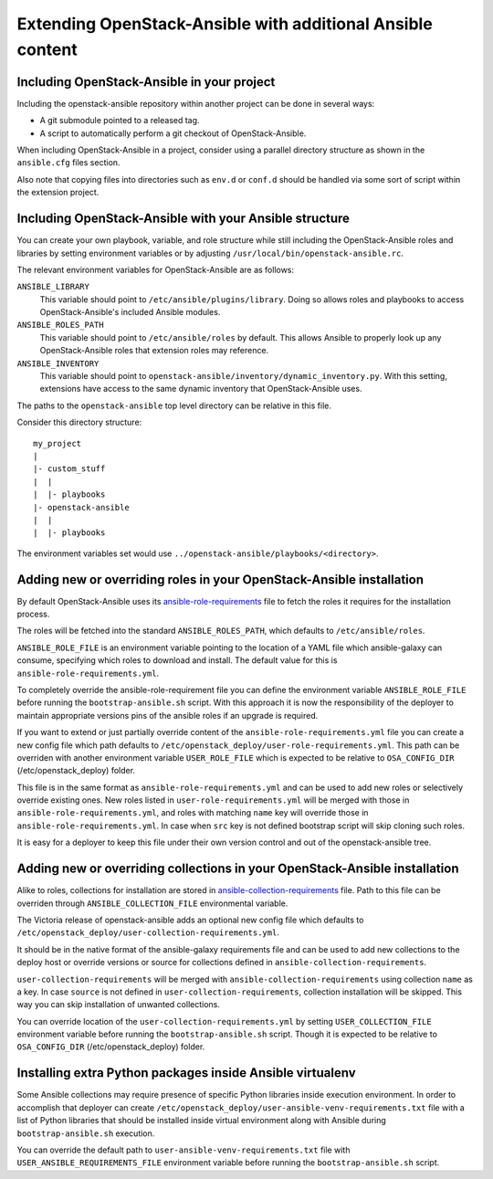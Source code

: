Extending OpenStack-Ansible with additional Ansible content
===========================================================

Including OpenStack-Ansible in your project
-------------------------------------------

Including the openstack-ansible repository within another project can be
done in several ways:

- A git submodule pointed to a released tag.
- A script to automatically perform a git checkout of OpenStack-Ansible.

When including OpenStack-Ansible in a project, consider using a parallel
directory structure as shown in the ``ansible.cfg`` files section.

Also note that copying files into directories such as ``env.d`` or
``conf.d`` should be handled via some sort of script within the extension
project.

Including OpenStack-Ansible with your Ansible structure
-------------------------------------------------------

You can create your own playbook, variable, and role structure while still
including the OpenStack-Ansible roles and libraries by setting environment
variables or by adjusting ``/usr/local/bin/openstack-ansible.rc``.

The relevant environment variables for OpenStack-Ansible are as follows:

``ANSIBLE_LIBRARY``
  This variable should point to
  ``/etc/ansible/plugins/library``. Doing so allows roles and
  playbooks to access OpenStack-Ansible's included Ansible modules.
``ANSIBLE_ROLES_PATH``
  This variable should point to
  ``/etc/ansible/roles`` by default. This allows Ansible to
  properly look up any OpenStack-Ansible roles that extension roles
  may reference.
``ANSIBLE_INVENTORY``
  This variable should point to
  ``openstack-ansible/inventory/dynamic_inventory.py``. With this setting,
  extensions have access to the same dynamic inventory that
  OpenStack-Ansible uses.

The paths to the ``openstack-ansible`` top level directory can be
relative in this file.

Consider this directory structure::

    my_project
    |
    |- custom_stuff
    |  |
    |  |- playbooks
    |- openstack-ansible
    |  |
    |  |- playbooks

The environment variables set would use
``../openstack-ansible/playbooks/<directory>``.

.. _extend_osa_roles:

Adding new or overriding roles in your OpenStack-Ansible installation
---------------------------------------------------------------------

By default OpenStack-Ansible uses its `ansible-role-requirements`_ file
to fetch the roles it requires for the installation process.

The roles will be fetched into the standard ``ANSIBLE_ROLES_PATH``,
which defaults to ``/etc/ansible/roles``.

``ANSIBLE_ROLE_FILE`` is an environment variable pointing to
the location of a YAML file which ansible-galaxy can consume,
specifying which roles to download and install.
The default value for this is ``ansible-role-requirements.yml``.

To completely override the ansible-role-requirement file you can define
the environment variable ``ANSIBLE_ROLE_FILE`` before running the
``bootstrap-ansible.sh`` script. With this approach it is now the
responsibility of the deployer to maintain appropriate versions pins
of the ansible roles if an upgrade is required.

If you want to extend or just partially override content of the
``ansible-role-requirements.yml`` file you can create a new config file
which path defaults to ``/etc/openstack_deploy/user-role-requirements.yml``.
This path can be overriden with another environment variable
``USER_ROLE_FILE`` which is expected to be relative to ``OSA_CONFIG_DIR``
(/etc/openstack_deploy) folder.

This file is in the same format as ``ansible-role-requirements.yml`` and can be
used to add new roles or selectively override existing ones. New roles
listed in ``user-role-requirements.yml`` will be merged with those
in ``ansible-role-requirements.yml``, and roles with matching ``name`` key
will override those in ``ansible-role-requirements.yml``. In case when
``src`` key is not defined bootstrap script will skip cloning such roles.

It is easy for a deployer to keep this file under their own version
control and out of the openstack-ansible tree.


Adding new or overriding collections in your OpenStack-Ansible installation
---------------------------------------------------------------------------

Alike to roles, collections for installation are stored in
`ansible-collection-requirements`_ file. Path to this file can be overriden
through ``ANSIBLE_COLLECTION_FILE`` environmental variable.

The Victoria release of openstack-ansible adds an optional new config
file which defaults to
``/etc/openstack_deploy/user-collection-requirements.yml``.

It should be in the native format of the ansible-galaxy requirements file
and can be used to add new collections to the deploy host or override versions
or source for collections defined in ``ansible-collection-requirements``.

``user-collection-requirements`` will be merged with
``ansible-collection-requirements`` using collection ``name`` as a key.
In case ``source`` is not defined in ``user-collection-requirements``,
collection installation will be skipped. This way you can skip installation
of unwanted collections.

You can override location of the ``user-collection-requirements.yml`` by
setting ``USER_COLLECTION_FILE`` environment variable before running the
``bootstrap-ansible.sh`` script. Though it is expected to be relative to
``OSA_CONFIG_DIR`` (/etc/openstack_deploy) folder.

Installing extra Python packages inside Ansible virtualenv
----------------------------------------------------------

Some Ansible collections may require presence of specific Python libraries
inside execution environment.
In order to accomplish that deployer can create ``/etc/openstack_deploy/user-ansible-venv-requirements.txt``
file with a list of Python libraries that should be installed inside virtual
environment along with Ansible during ``bootstrap-ansible.sh`` execution.

You can override the default path to ``user-ansible-venv-requirements.txt`` file
with ``USER_ANSIBLE_REQUIREMENTS_FILE`` environment variable before running the
``bootstrap-ansible.sh`` script.


.. _ansible-role-requirements: https://opendev.org/openstack/openstack-ansible/src/ansible-role-requirements.yml
.. _ansible-collection-requirements: https://opendev.org/openstack/openstack-ansible/src/ansible-collection-requirements.yml

.. _ansible-galaxy: https://docs.ansible.com/ansible/latest/galaxy/user_guide.html#install-multiple-collections-with-a-requirements-file
